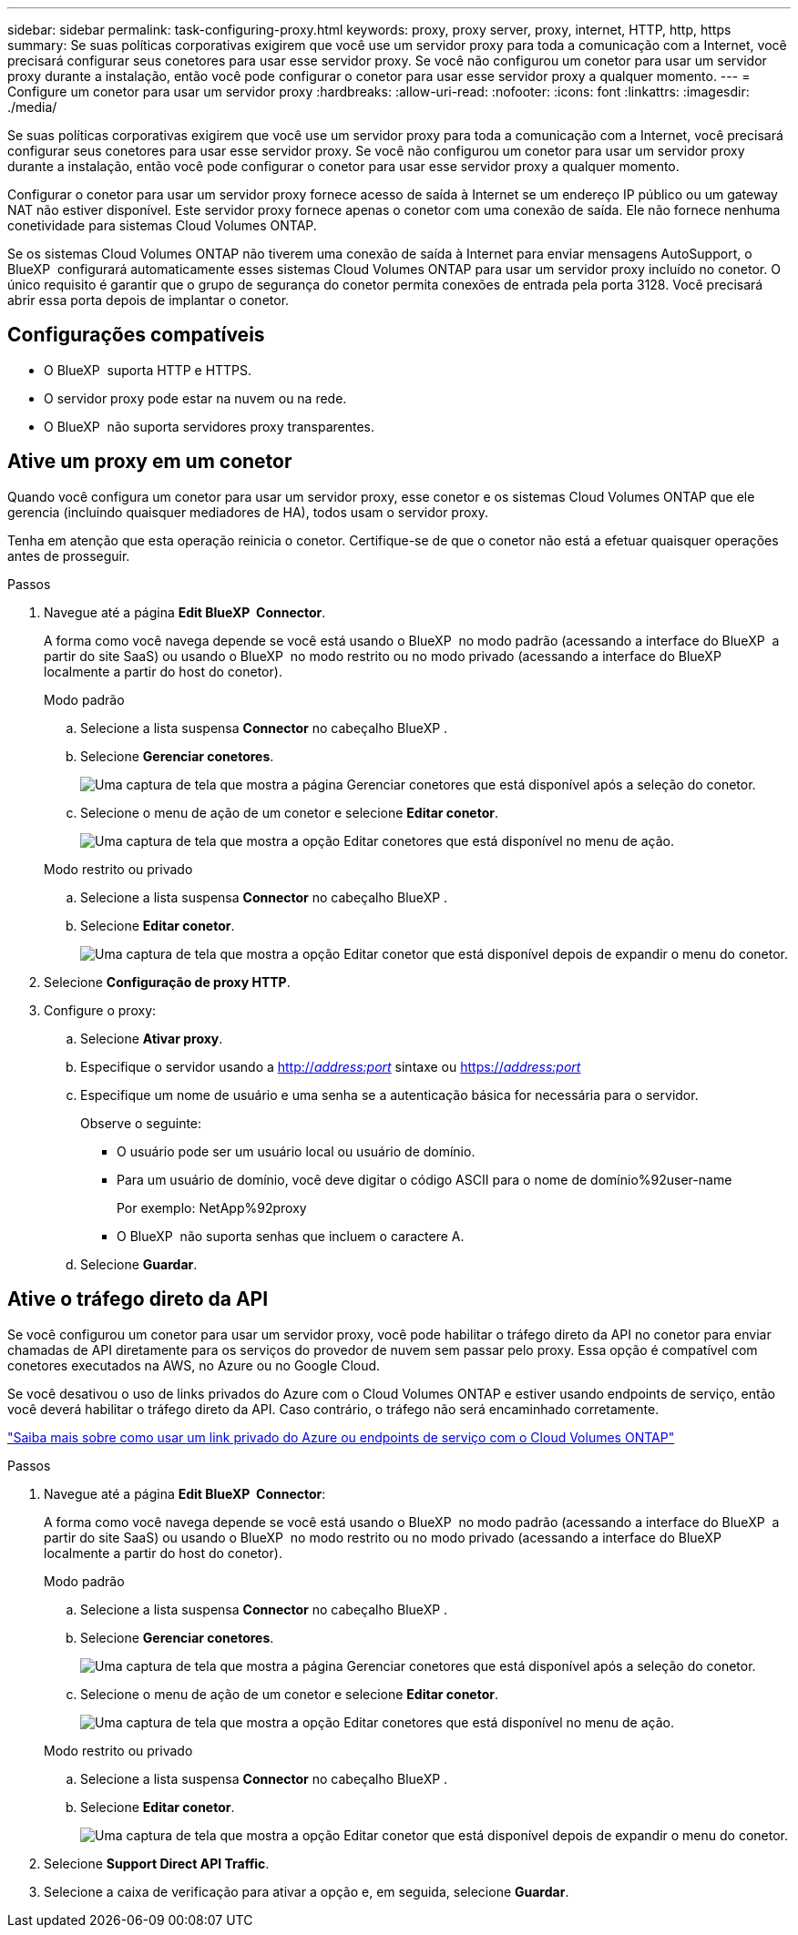 ---
sidebar: sidebar 
permalink: task-configuring-proxy.html 
keywords: proxy, proxy server, proxy, internet, HTTP, http, https 
summary: Se suas políticas corporativas exigirem que você use um servidor proxy para toda a comunicação com a Internet, você precisará configurar seus conetores para usar esse servidor proxy. Se você não configurou um conetor para usar um servidor proxy durante a instalação, então você pode configurar o conetor para usar esse servidor proxy a qualquer momento. 
---
= Configure um conetor para usar um servidor proxy
:hardbreaks:
:allow-uri-read: 
:nofooter: 
:icons: font
:linkattrs: 
:imagesdir: ./media/


[role="lead"]
Se suas políticas corporativas exigirem que você use um servidor proxy para toda a comunicação com a Internet, você precisará configurar seus conetores para usar esse servidor proxy. Se você não configurou um conetor para usar um servidor proxy durante a instalação, então você pode configurar o conetor para usar esse servidor proxy a qualquer momento.

Configurar o conetor para usar um servidor proxy fornece acesso de saída à Internet se um endereço IP público ou um gateway NAT não estiver disponível. Este servidor proxy fornece apenas o conetor com uma conexão de saída. Ele não fornece nenhuma conetividade para sistemas Cloud Volumes ONTAP.

Se os sistemas Cloud Volumes ONTAP não tiverem uma conexão de saída à Internet para enviar mensagens AutoSupport, o BlueXP  configurará automaticamente esses sistemas Cloud Volumes ONTAP para usar um servidor proxy incluído no conetor. O único requisito é garantir que o grupo de segurança do conetor permita conexões de entrada pela porta 3128. Você precisará abrir essa porta depois de implantar o conetor.



== Configurações compatíveis

* O BlueXP  suporta HTTP e HTTPS.
* O servidor proxy pode estar na nuvem ou na rede.
* O BlueXP  não suporta servidores proxy transparentes.




== Ative um proxy em um conetor

Quando você configura um conetor para usar um servidor proxy, esse conetor e os sistemas Cloud Volumes ONTAP que ele gerencia (incluindo quaisquer mediadores de HA), todos usam o servidor proxy.

Tenha em atenção que esta operação reinicia o conetor. Certifique-se de que o conetor não está a efetuar quaisquer operações antes de prosseguir.

.Passos
. Navegue até a página *Edit BlueXP  Connector*.
+
A forma como você navega depende se você está usando o BlueXP  no modo padrão (acessando a interface do BlueXP  a partir do site SaaS) ou usando o BlueXP  no modo restrito ou no modo privado (acessando a interface do BlueXP  localmente a partir do host do conetor).

+
[role="tabbed-block"]
====
.Modo padrão
--
.. Selecione a lista suspensa *Connector* no cabeçalho BlueXP .
.. Selecione *Gerenciar conetores*.
+
image:screenshot-manage-connectors.png["Uma captura de tela que mostra a página Gerenciar conetores que está disponível após a seleção do conetor."]

.. Selecione o menu de ação de um conetor e selecione *Editar conetor*.
+
image:screenshot-edit-connector-standard.png["Uma captura de tela que mostra a opção Editar conetores que está disponível no menu de ação."]



--
.Modo restrito ou privado
--
.. Selecione a lista suspensa *Connector* no cabeçalho BlueXP .
.. Selecione *Editar conetor*.
+
image:screenshot-edit-connector.png["Uma captura de tela que mostra a opção Editar conetor que está disponível depois de expandir o menu do conetor."]



--
====
. Selecione *Configuração de proxy HTTP*.
. Configure o proxy:
+
.. Selecione *Ativar proxy*.
.. Especifique o servidor usando a http://_address:port_[] sintaxe ou https://_address:port_[]
.. Especifique um nome de usuário e uma senha se a autenticação básica for necessária para o servidor.
+
Observe o seguinte:

+
*** O usuário pode ser um usuário local ou usuário de domínio.
*** Para um usuário de domínio, você deve digitar o código ASCII para o nome de domínio%92user-name
+
Por exemplo: NetApp%92proxy

*** O BlueXP  não suporta senhas que incluem o caractere A.


.. Selecione *Guardar*.






== Ative o tráfego direto da API

Se você configurou um conetor para usar um servidor proxy, você pode habilitar o tráfego direto da API no conetor para enviar chamadas de API diretamente para os serviços do provedor de nuvem sem passar pelo proxy. Essa opção é compatível com conetores executados na AWS, no Azure ou no Google Cloud.

Se você desativou o uso de links privados do Azure com o Cloud Volumes ONTAP e estiver usando endpoints de serviço, então você deverá habilitar o tráfego direto da API. Caso contrário, o tráfego não será encaminhado corretamente.

https://docs.netapp.com/us-en/bluexp-cloud-volumes-ontap/task-enabling-private-link.html["Saiba mais sobre como usar um link privado do Azure ou endpoints de serviço com o Cloud Volumes ONTAP"^]

.Passos
. Navegue até a página *Edit BlueXP  Connector*:
+
A forma como você navega depende se você está usando o BlueXP  no modo padrão (acessando a interface do BlueXP  a partir do site SaaS) ou usando o BlueXP  no modo restrito ou no modo privado (acessando a interface do BlueXP  localmente a partir do host do conetor).

+
[role="tabbed-block"]
====
.Modo padrão
--
.. Selecione a lista suspensa *Connector* no cabeçalho BlueXP .
.. Selecione *Gerenciar conetores*.
+
image:screenshot-manage-connectors.png["Uma captura de tela que mostra a página Gerenciar conetores que está disponível após a seleção do conetor."]

.. Selecione o menu de ação de um conetor e selecione *Editar conetor*.
+
image:screenshot-edit-connector-standard.png["Uma captura de tela que mostra a opção Editar conetores que está disponível no menu de ação."]



--
.Modo restrito ou privado
--
.. Selecione a lista suspensa *Connector* no cabeçalho BlueXP .
.. Selecione *Editar conetor*.
+
image:screenshot-edit-connector.png["Uma captura de tela que mostra a opção Editar conetor que está disponível depois de expandir o menu do conetor."]



--
====
. Selecione *Support Direct API Traffic*.
. Selecione a caixa de verificação para ativar a opção e, em seguida, selecione *Guardar*.

